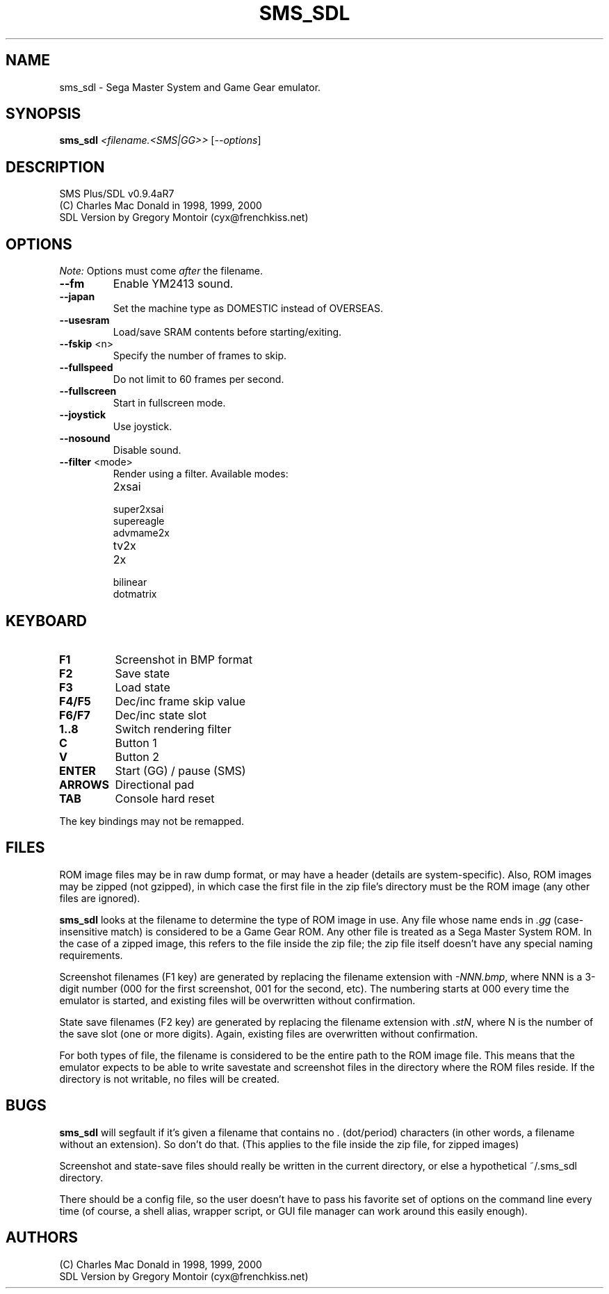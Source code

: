 .TH SMS_SDL "1" "February 2009" "SMS Plus/SDL v0.9.4aR7" "User Commands"
.SH NAME
sms_sdl \- Sega Master System and Game Gear emulator.
.SH SYNOPSIS
.B sms_sdl
\fI<filename.<SMS|GG>> \fR[\fI--options\fR]
.SH DESCRIPTION
SMS Plus/SDL v0.9.4aR7
.br
(C) Charles Mac Donald in 1998, 1999, 2000
.br
SDL Version by Gregory Montoir (cyx@frenchkiss.net)
.SH OPTIONS
.PP
\fINote:\fR Options must come \fIafter\fR the filename.
.TP
\fB\-\-fm\fR
Enable YM2413 sound.
.TP
\fB\-\-japan\fR
Set the machine type as DOMESTIC instead of OVERSEAS.
.TP
\fB\-\-usesram\fR
Load/save SRAM contents before starting/exiting.
.TP
\fB\-\-fskip\fR <n>
Specify the number of frames to skip.
.TP
\fB\-\-fullspeed\fR
Do not limit to 60 frames per second.
.TP
\fB\-\-fullscreen\fR
Start in fullscreen mode.
.TP
\fB\-\-joystick\fR
Use joystick.
.TP
\fB\-\-nosound\fR
Disable sound.
.TP
\fB\-\-filter\fR <mode>
Render using a filter. Available modes:
.RS
.IP "2xsai"
.PD 0
.IP "super2xsai"
.IP "supereagle"
.IP "advmame2x"
.IP "tv2x"
.IP "2x"
.IP "bilinear"
.IP "dotmatrix"
.RE
.PD 1
.SH KEYBOARD
.TP
\fBF1\fR
Screenshot in BMP format
.TP
\fBF2\fR
Save state
.TP
\fBF3\fR
Load state
.TP
\fBF4/F5\fR
Dec/inc frame skip value
.TP
\fBF6/F7\fR
Dec/inc state slot
.TP
\fB1..8\fR
Switch rendering filter
.TP
\fBC\fR
Button 1
.TP
\fBV\fR
Button 2
.TP
\fBENTER\fR
Start (GG) / pause (SMS)
.TP
\fBARROWS\fR
Directional pad
.TP
\fBTAB\fR
Console hard reset
.PP
The key bindings may not be remapped.
.SH FILES
.PP
ROM image files may be in raw dump format, or may have a header (details
are system-specific). Also, ROM images may be zipped (not gzipped), in
which case the first file in the zip file's directory must be the
ROM image (any other files are ignored).
.PP
\fBsms_sdl\fR looks at the filename to determine the type of ROM image
in use. Any file whose name ends in \fI.gg\fR (case-insensitive match)
is considered to be a Game Gear ROM. Any other file is treated as a
Sega Master System ROM. In the case of a zipped image, this refers to the
file inside the zip file; the zip file itself doesn't have any special
naming requirements.
.PP
Screenshot filenames (F1 key) are generated by replacing the filename
extension with \fI-NNN.bmp\fR, where NNN is a 3-digit number (000 for
the first screenshot, 001 for the second, etc). The numbering starts
at 000 every time the emulator is started, and existing files will be
overwritten without confirmation.
.PP
State save filenames (F2 key) are generated by replacing the filename
extension with \fI.stN\fR, where N is the number of the save slot (one
or more digits). Again, existing files are overwritten without confirmation.
.PP
For both types of file, the filename is considered to be the entire
path to the ROM image file. This means that the emulator expects to
be able to write savestate and screenshot files in the directory where
the ROM files reside. If the directory is not writable, no files will
be created.
.SH BUGS
.PP
\fBsms_sdl\fR will segfault if it's given a filename that
contains no . (dot/period) characters (in other words, a filename
without an extension). So don't do that. (This applies to the file
inside the zip file, for zipped images)
.PP
Screenshot and state-save files should really be written in the
current directory, or else a hypothetical ~/.sms_sdl directory.
.PP
There should be a config file, so the user doesn't have to pass his
favorite set of options on the command line every time (of course,
a shell alias, wrapper script, or GUI file manager
can work around this easily enough).
.SH AUTHORS
.PP
(C) Charles Mac Donald in 1998, 1999, 2000
.br
SDL Version by Gregory Montoir (cyx@frenchkiss.net)
